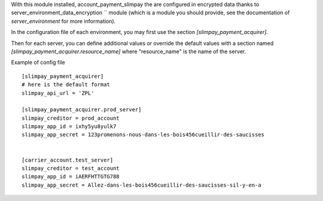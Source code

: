 With this module installed, account_payment_slimpay the are
configured in encrypted data thanks to server_environment_data_encryption `` module (which is a module
you should provide, see the documentation of `server_environment` for
more information).

In the configuration file of each environment, you may first use the
section `[slimpay_payment_acquirer]`.

Then for each server, you can define additional values or override the
default values with a section named `[slimpay_payment_acquirer.resource_name]` where "resource_name" is the name of the server.

Example of config file ::

  [slimpay_payment_acquirer]
  # here is the default format
  slimpay_api_url = 'ZPL'

  [slimpay_payment_acquirer.prod_server]
  slimpay_creditor = prod_account
  slimpay_app_id = ixhy5yu8yulk7
  slimpay_app_secret = 123promenons-nous-dans-les-bois456cueillir-des-saucisses


  [carrier_account.test_server]
  slimpay_creditor = test_account
  slimpay_app_id = iAERFHTTGTG788
  slimpay_app_secret = Allez-dans-les-bois456cueillir-des-saucisses-sil-y-en-a
